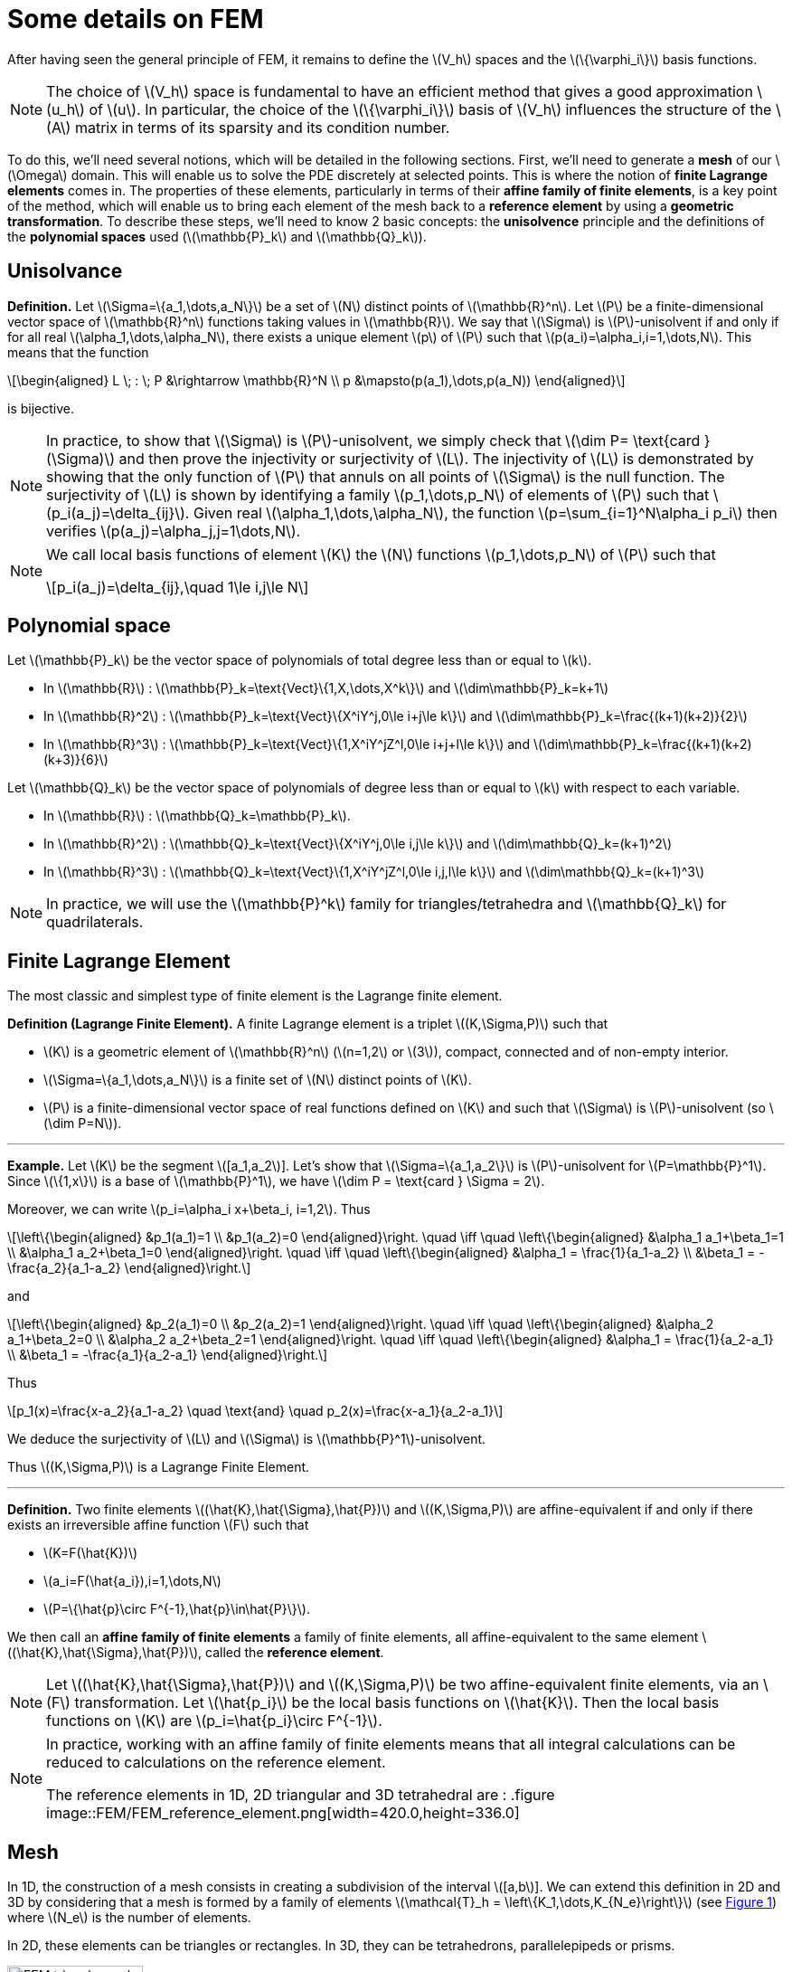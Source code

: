 :stem: latexmath
:xrefstyle: short
= Some details on FEM

After having seen the general principle of FEM, it remains to define the stem:[V_h] spaces and the stem:[\{\varphi_i\}] basis functions.


[NOTE]
====
The choice of stem:[V_h] space is fundamental to have an efficient method that gives a good approximation stem:[u_h] of stem:[u]. In particular, the choice of the stem:[\{\varphi_i\}] basis of stem:[V_h] influences the structure of the stem:[A] matrix in terms of its sparsity and its condition number.
====

To do this, we'll need several notions, which will be detailed in the following sections. First, we'll need to generate a *mesh* of our stem:[\Omega] domain. This will enable us to solve the PDE discretely at selected points. This is where the notion of *finite Lagrange elements* comes in. The properties of these elements, particularly in terms of their *affine family of finite elements*, is a key point of the method, which will enable us to bring each element of the mesh back to a *reference element* by using a *geometric transformation*. To describe these steps, we'll need to know 2 basic concepts: the *unisolvence* principle and the definitions of the *polynomial spaces* used (stem:[\mathbb{P}_k] and stem:[\mathbb{Q}_k]).

== Unisolvance


[]
====
*Definition.*
Let stem:[\Sigma=\{a_1,\dots,a_N\}] be a set of stem:[N] distinct points of stem:[\mathbb{R}^n]. Let stem:[P] be a finite-dimensional vector space of stem:[\mathbb{R}^n] functions taking values in stem:[\mathbb{R}]. We say that stem:[\Sigma] is stem:[P]-unisolvent if and only if for all real stem:[\alpha_1,\dots,\alpha_N], there exists a unique element stem:[p] of stem:[P] such that stem:[p(a_i)=\alpha_i,i=1,\dots,N]. 
This means that the function
[stem]
++++
\begin{aligned}
L \; : \; P &\rightarrow \mathbb{R}^N \\
p &\mapsto(p(a_1),\dots,p(a_N))
\end{aligned}
++++
is bijective.
====


[NOTE]
====
In practice, to show that stem:[\Sigma] is stem:[P]-unisolvent, we simply check that stem:[\dim P= \text{card } (\Sigma)] and then prove the injectivity or surjectivity of stem:[L]. The injectivity of stem:[L] is demonstrated by showing that the only function of stem:[P] that annuls on all points of stem:[\Sigma] is the null function. The surjectivity of stem:[L] is shown by identifying a family stem:[p_1,\dots,p_N] of elements of stem:[P] such that stem:[p_i(a_j)=\delta_{ij}]. Given real stem:[\alpha_1,\dots,\alpha_N], the function stem:[p=\sum_{i=1}^N\alpha_i p_i] then verifies stem:[p(a_j)=\alpha_j,j=1\dots,N]. 
====


[NOTE]
====
We call local basis functions of element stem:[K] the stem:[N] functions stem:[p_1,\dots,p_N] of stem:[P] such that
[stem]
++++
p_i(a_j)=\delta_{ij},\quad 1\le i,j\le N
++++
====

== Polynomial space

Let stem:[\mathbb{P}_k] be the vector space of polynomials of total degree less than or equal to stem:[k].


*  In stem:[\mathbb{R}] : stem:[\mathbb{P}_k=\text{Vect}\{1,X,\dots,X^k\}] and stem:[\dim\mathbb{P}_k=k+1] 
*  In stem:[\mathbb{R}^2] : stem:[\mathbb{P}_k=\text{Vect}\{X^iY^j,0\le i+j\le k\}] and stem:[\dim\mathbb{P}_k=\frac{(k+1)(k+2)}{2}]
*  In stem:[\mathbb{R}^3] : stem:[\mathbb{P}_k=\text{Vect}\{1,X^iY^jZ^l,0\le i+j+l\le k\}] and stem:[\dim\mathbb{P}_k=\frac{(k+1)(k+2)(k+3)}{6}]


Let stem:[\mathbb{Q}_k] be the vector space of polynomials of degree less than or equal to stem:[k] with respect to each variable.


*  In stem:[\mathbb{R}] : stem:[\mathbb{Q}_k=\mathbb{P}_k]. 
*  In stem:[\mathbb{R}^2] : stem:[\mathbb{Q}_k=\text{Vect}\{X^iY^j,0\le i,j\le k\}] and stem:[\dim\mathbb{Q}_k=(k+1)^2]
*  In stem:[\mathbb{R}^3] : stem:[\mathbb{Q}_k=\text{Vect}\{1,X^iY^jZ^l,0\le i,j,l\le k\}] and stem:[\dim\mathbb{Q}_k=(k+1)^3]



[NOTE]
====
In practice, we will use the stem:[\mathbb{P}^k] family for triangles/tetrahedra and stem:[\mathbb{Q}_k] for quadrilaterals.
====

== Finite Lagrange Element

The most classic and simplest type of finite element is the Lagrange finite element.


[]
====
*Definition (Lagrange Finite Element).*
A finite Lagrange element is a triplet stem:[(K,\Sigma,P)] such that 

*  stem:[K] is a geometric element of stem:[\mathbb{R}^n] (stem:[n=1,2] or stem:[3]), compact, connected and of non-empty interior.
*  stem:[\Sigma=\{a_1,\dots,a_N\}] is a finite set of stem:[N] distinct points of stem:[K].
*  stem:[P] is a finite-dimensional vector space of real functions defined on stem:[K] and such that stem:[\Sigma] is stem:[P]-unisolvent (so stem:[\dim P=N]).

====


---
*Example.*
Let stem:[K] be the segment stem:[[a_1,a_2]]. Let's show that stem:[\Sigma=\{a_1,a_2\}] is stem:[P]-unisolvent for stem:[P=\mathbb{P}^1]. Since stem:[\{1,x\}] is a base of stem:[\mathbb{P}^1], we have stem:[\dim P = \text{card } \Sigma = 2]. 

Moreover, we can write stem:[p_i=\alpha_i x+\beta_i, i=1,2]. Thus
[stem]
++++
\left\{\begin{aligned}
&p_1(a_1)=1 \\
&p_1(a_2)=0
\end{aligned}\right. \quad \iff	\quad
\left\{\begin{aligned}
&\alpha_1 a_1+\beta_1=1 \\
&\alpha_1 a_2+\beta_1=0
\end{aligned}\right. \quad \iff \quad
\left\{\begin{aligned}
&\alpha_1 = \frac{1}{a_1-a_2} \\
&\beta_1 = -\frac{a_2}{a_1-a_2}
\end{aligned}\right.
++++
and
[stem]
++++
\left\{\begin{aligned}
&p_2(a_1)=0 \\
&p_2(a_2)=1
\end{aligned}\right. \quad \iff	\quad
\left\{\begin{aligned}
&\alpha_2 a_1+\beta_2=0 \\
&\alpha_2 a_2+\beta_2=1
\end{aligned}\right. \quad \iff \quad
\left\{\begin{aligned}
&\alpha_1 = \frac{1}{a_2-a_1} \\
&\beta_1 = -\frac{a_1}{a_2-a_1}
\end{aligned}\right.
++++
Thus
[stem]
++++
p_1(x)=\frac{x-a_2}{a_1-a_2} \quad \text{and} \quad p_2(x)=\frac{x-a_1}{a_2-a_1}
++++
We deduce the surjectivity of stem:[L] and stem:[\Sigma] is stem:[\mathbb{P}^1]-unisolvent. 

Thus stem:[(K,\Sigma,P)] is a Lagrange Finite Element.

---


[]
====
*Definition.*
Two finite elements stem:[(\hat{K},\hat{\Sigma},\hat{P})] and stem:[(K,\Sigma,P)] are affine-equivalent if and only if there exists an irreversible affine function stem:[F] such that

*  stem:[K=F(\hat{K})]
*  stem:[a_i=F(\hat{a_i}),i=1,\dots,N] 
*  stem:[P=\{\hat{p}\circ F^{-1},\hat{p}\in\hat{P}\}].

We then call an *affine family of finite elements* a family of finite elements, all affine-equivalent to the same element stem:[(\hat{K},\hat{\Sigma},\hat{P})], called the *reference element*.
====


[NOTE]
====
Let stem:[(\hat{K},\hat{\Sigma},\hat{P})] and stem:[(K,\Sigma,P)] be two affine-equivalent finite elements, via an stem:[F] transformation. Let stem:[\hat{p_i}] be the local basis functions on stem:[\hat{K}]. Then the local basis functions on stem:[K] are stem:[p_i=\hat{p_i}\circ F^{-1}].
====


[NOTE]
====
In practice, working with an affine family of finite elements means that all integral calculations can be reduced to calculations on the reference element. 

The reference elements in 1D, 2D triangular and 3D tetrahedral are :
.figure
image::FEM/FEM_reference_element.png[width=420.0,height=336.0]
====

== Mesh

In 1D, the construction of a mesh consists in creating a subdivision of the interval stem:[[a,b]]. We can extend this definition in 2D and 3D by considering that a mesh is formed by a family of elements stem:[\mathcal{T}_h = \left\{K_1,\dots,K_{N_e}\right\}] (see <<triangle_mesh>>) where stem:[N_e] is the number of elements. 

In 2D, these elements can be triangles or rectangles. In 3D, they can be tetrahedrons, parallelepipeds or prisms.

[[triangle_mesh]]
.figure
image::FEM/FEM_triangle_mesh.png[width=150.0,height=120.0]

== Construction of stem:[V_h] space

*Geometric transformation :*
A mesh is generated by

*  A reference element noted stem:[\hat{K}].
*  A family of geometric transformations mapping stem:[\hat{K}] to the elements stem:[K_1,\dots,K_{N_e}]. Thus, for a cell stem:[K\in\mathcal{T}_h], we denote stem:[T_K] the geometric transformation mapping stem:[\hat{K}] to stem:[K] :
[stem]
++++
T_K : \hat{K}\rightarrow K
++++


[[trans_geo]]
.figure
image::FEM/FEM_geometric_trans.png[width=240.0,height=192.0]

Let stem:[(\hat{K},\hat{\Sigma},\hat{P})] be the finite reference element with 

*  the degrees of freedom of the reference element stem:[\hat{K}] : stem:[\hat{\Sigma}=\{\hat{a}_1,\dots,\hat{a}_{n_f}\}] with stem:[n_f] the number of degrees of freedom.
*  the local basis functions of stem:[\hat{K}]: stem:[\{\hat{\psi}_1,\dots,\hat{\psi}_{n_f}\}] (also called form functions)


So for each stem:[K\in\mathcal{T}_h], we consider a tuple stem:[\{a_{K,1},\dots,a_{K,n_f}\}] (degrees of freedom) and the associated geometric transformation is defined by :
[stem]
++++
T_K : \hat{x}\mapsto\sum_{i=1}^{n_f}a_{K,i}\hat{\psi}_i(\hat{x})
++++

In particular, we have
[stem]
++++
T_K(\hat{a_i})=a_{K,i}, \quad i=1,\dots,n_f
++++


[NOTE]
====
In particular, if the form functions are affine, the geometric transformations will be too. This is an interesting property, as the gradient of these geometric transformations will be constant.
====


[NOTE]
====
In the following, we will assume that these transformations are stem:[C^1]-diffeomorphisms (i.e. the transformation and its inverse are stem:[C^1] and bijective).
====

*Construction of the basis stem:[(\varphi_i)] of stem:[V_h] :*

For each stem:[K\in\mathcal{T}_h], let stem:[(K,\Sigma,P)] be an finite element with 

*  the degrees of freedom of the element stem:[K] : stem:[\Sigma=\{a_{K,i}=T_K(\hat{a}_i), i=1,\dots,n_f\}]
*  the local basis functions of stem:[K]: stem:[\{\psi_{K,i}=\hat{\psi}_i\circ T_K^{-1}, i=1,\dots,n_f\}] (because stem:[(\hat{K},\hat{\Sigma},\hat{P})] and stem:[(K,\Sigma,P)] are affine-equivalent).


By noting stem:[\{a_1,\dots,a_{N_f}\}=\bigcup_{K\in\mathcal{T}_h}\{a_{K,1},\dots,a_{K,n_f}\}] with stem:[N_f] the total number of degrees of freedom (over all the geometry), we have
[stem]
++++
\forall j\in\{1,\dots,N_f\}, \quad {\varphi_j}_{|K}=\psi_{K,a_{K,j}}
++++

The stem:[\phi_j] functions are then in the space of piece-wise affine continuous functions, defined by
[stem]
++++
P_{C,h}^k=\{v_h\in C^0(\bar{\Omega}), \forall K\in\mathcal{T}_h, {v_h}_{|K}\in\mathbb{P}_k\}\subset H^1(\Omega)
++++
In fact, the functions stem:[\{\varphi_1,\dots,\varphi_{N_f}\}] form a basis of stem:[P_{C,h}^k] and so we can choose stem:[V_h=P_{C,h}^k].

